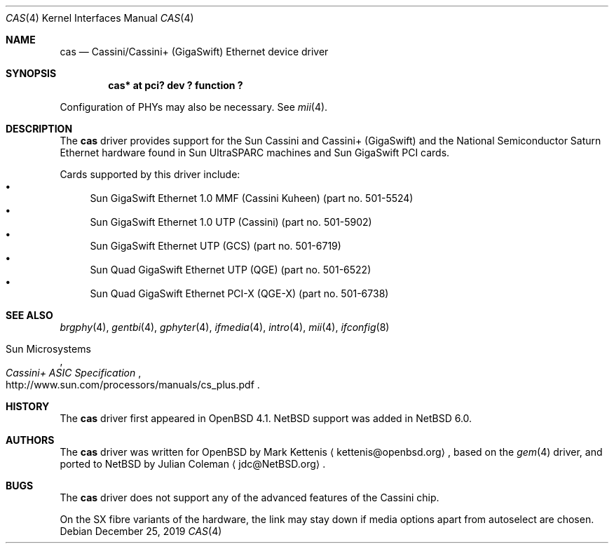 .\" $NetBSD: cas.4,v 1.3.48.1 2020/04/08 14:07:21 martin Exp $
.\"
.\" Copyright (c) 2010 The NetBSD Foundation, Inc.
.\" All rights reserved.
.\"
.\" Redistribution and use in source and binary forms, with or without
.\" modification, are permitted provided that the following conditions
.\" are met:
.\" 1. Redistributions of source code must retain the above copyright
.\"    notice, this list of conditions and the following disclaimer.
.\" 2. Redistributions in binary form must reproduce the above copyright
.\"    notice, this list of conditions and the following disclaimer in the
.\"    documentation and/or other materials provided with the distribution.
.\"
.\" THIS SOFTWARE IS PROVIDED BY THE NETBSD FOUNDATION, INC. AND CONTRIBUTORS
.\" ``AS IS'' AND ANY EXPRESS OR IMPLIED WARRANTIES, INCLUDING, BUT NOT LIMITED
.\" TO, THE IMPLIED WARRANTIES OF MERCHANTABILITY AND FITNESS FOR A PARTICULAR
.\" PURPOSE ARE DISCLAIMED.  IN NO EVENT SHALL THE FOUNDATION OR CONTRIBUTORS
.\" BE LIABLE FOR ANY DIRECT, INDIRECT, INCIDENTAL, SPECIAL, EXEMPLARY, OR
.\" CONSEQUENTIAL DAMAGES (INCLUDING, BUT NOT LIMITED TO, PROCUREMENT OF
.\" SUBSTITUTE GOODS OR SERVICES; LOSS OF USE, DATA, OR PROFITS; OR BUSINESS
.\" INTERRUPTION) HOWEVER CAUSED AND ON ANY THEORY OF LIABILITY, WHETHER IN
.\" CONTRACT, STRICT LIABILITY, OR TORT (INCLUDING NEGLIGENCE OR OTHERWISE)
.\" ARISING IN ANY WAY OUT OF THE USE OF THIS SOFTWARE, EVEN IF ADVISED OF THE
.\" POSSIBILITY OF SUCH DAMAGE.
.\"
.Dd December 25, 2019
.Dt CAS 4
.Os
.Sh NAME
.Nm cas
.Nd Cassini/Cassini+ (GigaSwift) Ethernet device driver
.Sh SYNOPSIS
.Cd "cas* at pci? dev ? function ?"
.Pp
Configuration of PHYs may also be necessary.
See
.Xr mii 4 .
.Sh DESCRIPTION
The
.Nm
driver provides support for the Sun Cassini and Cassini+ (GigaSwift) and the
National Semiconductor Saturn Ethernet hardware found in Sun UltraSPARC machines
and Sun GigaSwift PCI cards.
.Pp
Cards supported by this driver include:
.Bl -bullet -compact
.It
Sun GigaSwift Ethernet 1.0 MMF (Cassini Kuheen)
(part no.\& 501-5524)
.It
Sun GigaSwift Ethernet 1.0 UTP (Cassini)
(part no.\& 501-5902)
.It
Sun GigaSwift Ethernet UTP (GCS)
(part no.\& 501-6719)
.It
Sun Quad GigaSwift Ethernet UTP (QGE)
(part no.\& 501-6522)
.It
Sun Quad GigaSwift Ethernet PCI-X (QGE-X)
(part no.\& 501-6738)
.El
.Sh SEE ALSO
.Xr brgphy 4 ,
.Xr gentbi 4 ,
.Xr gphyter 4 ,
.Xr ifmedia 4 ,
.Xr intro 4 ,
.Xr mii 4 ,
.Xr ifconfig 8
.Rs
.%T "Cassini+ ASIC Specification"
.%A Sun Microsystems
.%U http://www.sun.com/processors/manuals/cs_plus.pdf
.Re
.Sh HISTORY
The
.Nm
driver first appeared in
.Ox 4.1 .
.Nx
support was added in
.Nx 6.0 .
.Sh AUTHORS
.An -nosplit
The
.Nm
driver was written for
.Ox
by
.An Mark Kettenis
.Aq kettenis@openbsd.org ,
based on the
.Xr gem 4
driver, and ported to
.Nx
by
.An Julian Coleman
.Aq jdc@NetBSD.org .
.Sh BUGS
The
.Nm
driver does not support any of the advanced features of the Cassini chip.
.Pp
On the SX fibre variants of the hardware, the link may stay down if media
options apart from
.Dv autoselect
are chosen.

